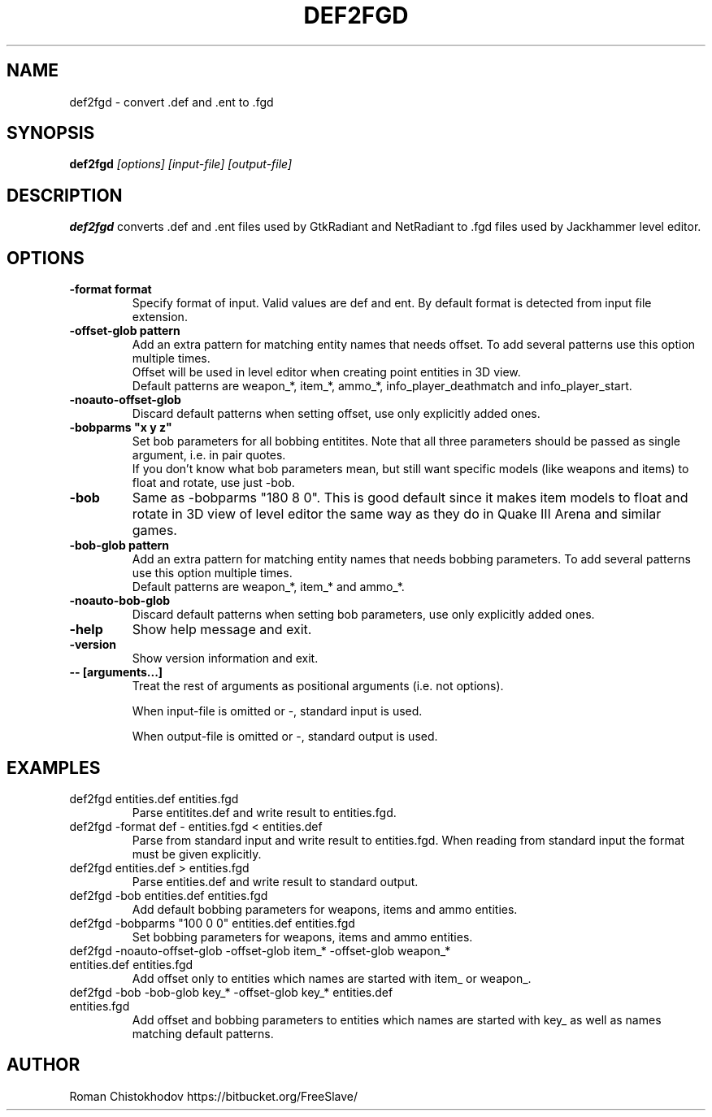 .TH DEF2FGD 1
.SH NAME
def2fgd \- convert .def and .ent to .fgd
.SH SYNOPSIS
.B def2fgd
.I [options]
.I [input-file]
.I [output-file]
.SH DESCRIPTION
.B def2fgd
converts .def and .ent files used by 
GtkRadiant and NetRadiant to .fgd
files used by Jackhammer level editor.
.SH OPTIONS
.TP
\fB\-format format\fP
Specify format of input. Valid values are def and ent.
By default format is detected from input file extension.

.TP
\fB\-offset-glob pattern\fP
Add an extra pattern for matching entity names that needs offset.
To add several patterns use this option multiple times.
.br
Offset will be used in level editor when creating point entities in 3D view.
.br
Default patterns are weapon_*, item_*, ammo_*, info_player_deathmatch and info_player_start.

.TP
\fB-noauto-offset-glob\fP
Discard default patterns when setting offset, use only explicitly added ones.

.TP
\fB-bobparms "x y z"\fP
Set bob parameters for all bobbing entitites. Note that all three parameters should be passed as single argument, i.e. in pair quotes.
.br
If you don't know what bob parameters mean, but still want specific models (like weapons and items) to float and rotate, use just -bob.

.TP
\fB\-bob\fP
Same as -bobparms "180 8 0".
This is good default since it makes item models to float and rotate in 3D view of level editor the same way as they do in Quake III Arena and similar games.

.TP
\fB\-bob-glob pattern\fP
Add an extra pattern for matching entity names that needs bobbing parameters.
To add several patterns use this option multiple times.
.br
Default patterns are weapon_*, item_* and ammo_*.

.TP
\fB-noauto-bob-glob\fP
Discard default patterns when setting bob parameters, use only explicitly added ones.

.TP
\fB\-help\fP
Show help message and exit.

.TP
\fB\-version\fP
Show version information and exit.

.TP
\fB\-\-\ [arguments...]\fP
Treat the rest of arguments as positional arguments (i.e. not options).

When input-file is omitted or -, standard input is used.

When output-file is omitted or -, standard output is used.

.SH EXAMPLES

.TP
def2fgd entities.def entities.fgd
Parse entitites.def and write result to entities.fgd.

.TP
def2fgd -format def - entities.fgd < entities.def
Parse from standard input and write result to entities.fgd.
When reading from standard input the format must be given explicitly.

.TP
def2fgd entities.def > entities.fgd
Parse entities.def and write result to standard output.

.TP
def2fgd -bob entities.def entities.fgd
Add default bobbing parameters for weapons, items and ammo entities.

.TP
def2fgd -bobparms "100 0 0" entities.def entities.fgd
Set bobbing parameters for weapons, items and ammo entities.

.TP
def2fgd -noauto-offset-glob -offset-glob item_* -offset-glob weapon_* entities.def entities.fgd
Add offset only to entities which names are started with item_ or weapon_.

.TP
def2fgd -bob -bob-glob key_* -offset-glob key_* entities.def entities.fgd
Add offset and bobbing parameters to entities which names are started with key_ as well as names matching default patterns.

.SH AUTHOR
Roman Chistokhodov https://bitbucket.org/FreeSlave/
